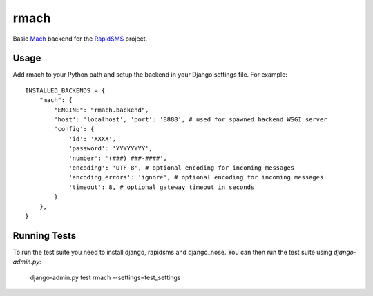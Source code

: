 rmach
==============

Basic `Mach <http:/http://www.mach.com/>`_ backend for the `RapidSMS <http://www.rapidsms.org/>`_ project.

Usage
----------

Add rmach to your Python path and setup the backend in your Django settings file. For example::

    INSTALLED_BACKENDS = {
        "mach": {
            "ENGINE": "rmach.backend",
            'host': 'localhost', 'port': '8888', # used for spawned backend WSGI server
            'config': {
                'id': 'XXXX',
                'password': 'YYYYYYYY',
                'number': '(###) ###-####',
                'encoding': 'UTF-8', # optional encoding for incoming messages
                'encoding_errors': 'ignore', # optional encoding for incoming messages
                'timeout': 8, # optional gateway timeout in seconds
            }
        },
    }


Running Tests
----------------

To run the test suite you need to install django, rapidsms and django_nose. You can then
run the test suite using `django-admin.py`:

    django-admin.py test rmach --settings=test_settings

